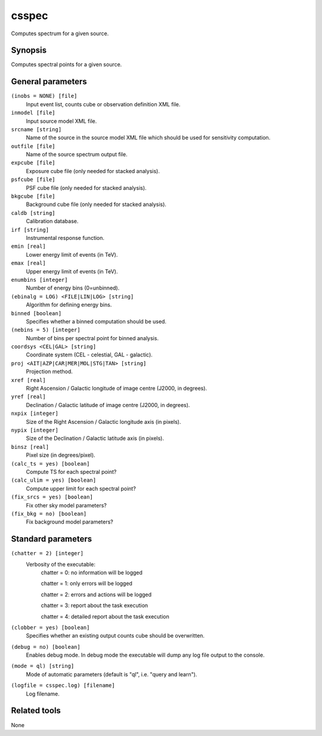 .. _csspec:

csspec
======

Computes spectrum for a given source.


Synopsis
--------

Computes spectral points for a given source.


General parameters
------------------

``(inobs = NONE) [file]``
    Input event list, counts cube or observation definition XML file.

``inmodel [file]``
    Input source model XML file.

``srcname [string]``
    Name of the source in the source model XML file which should be used
    for sensitivity computation.

``outfile [file]``
    Name of the source spectrum output file.

``expcube [file]``
    Exposure cube file (only needed for stacked analysis).

``psfcube [file]``
    PSF cube file (only needed for stacked analysis).

``bkgcube [file]``
    Background cube file (only needed for stacked analysis).

``caldb [string]``
    Calibration database.
 	 	 
``irf [string]``
    Instrumental response function.

``emin [real]``
    Lower energy limit of events (in TeV).
 	 	 
``emax [real]``
    Upper energy limit of events (in TeV).
 	 	 
``enumbins [integer]``
    Number of energy bins (0=unbinned).
 	 	 
``(ebinalg = LOG) <FILE|LIN|LOG> [string]``
    Algorithm for defining energy bins.
 	 	 
``binned [boolean]``
    Specifies whether a binned computation should be used.

``(nebins = 5) [integer]``
    Number of bins per spectral point for binned analysis.

``coordsys <CEL|GAL> [string]``
    Coordinate system (CEL - celestial, GAL - galactic).
 	 	 
``proj <AIT|AZP|CAR|MER|MOL|STG|TAN> [string]``
    Projection method.

``xref [real]``
    Right Ascension / Galactic longitude of image centre (J2000, in degrees).
 	 	 
``yref [real]``
    Declination / Galactic latitude of image centre (J2000, in degrees).

``nxpix [integer]``
    Size of the Right Ascension / Galactic longitude axis (in pixels).
 	 	 
``nypix [integer]``
    Size of the Declination / Galactic latitude axis (in pixels).
 	 	 
``binsz [real]``
    Pixel size (in degrees/pixel).
 	 	 
``(calc_ts = yes) [boolean]``
    Compute TS for each spectral point?

``(calc_ulim = yes) [boolean]``
    Compute upper limit for each spectral point?

``(fix_srcs = yes) [boolean]``
    Fix other sky model parameters?

``(fix_bkg = no) [boolean]``
    Fix background model parameters?


Standard parameters
-------------------

``(chatter = 2) [integer]``
    Verbosity of the executable:
     chatter = 0: no information will be logged
     
     chatter = 1: only errors will be logged
     
     chatter = 2: errors and actions will be logged
     
     chatter = 3: report about the task execution
     
     chatter = 4: detailed report about the task execution
 	 	 
``(clobber = yes) [boolean]``
    Specifies whether an existing output counts cube should be overwritten.
 	 	 
``(debug = no) [boolean]``
    Enables debug mode. In debug mode the executable will dump any log file output to the console.
 	 	 
``(mode = ql) [string]``
    Mode of automatic parameters (default is "ql", i.e. "query and learn").

``(logfile = csspec.log) [filename]``
    Log filename.


Related tools
-------------

None
